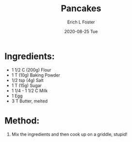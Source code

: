 #+TITLE:       Pancakes
#+AUTHOR:      Erich L Foster
#+EMAIL:       erichlf AT gmail DOT com
#+DATE:        2020-08-25 Tue
#+URI:         /Recipes/Breakfast/Pancakes
#+KEYWORDS:    breakfast
#+TAGS:        :breakfast:
#+LANGUAGE:    en
#+OPTIONS:     H:3 num:nil toc:nil \n:nil ::t |:t ^:nil -:nil f:t *:t <:t
#+DESCRIPTION: Pancakes
* Ingredients:
- 1 1/2 C (200g) Flour
- 1 T (10g) Baking Powder
- 1/2 tsp (4g) Salt
- 1 T (15g) Sugar
- 1 1/4 - 1 1/2 C Milk
- 1 Egg
- 3 T Butter, melted

* Method:
1. Mix the ingredients and then cook up on a griddle, stupid!
